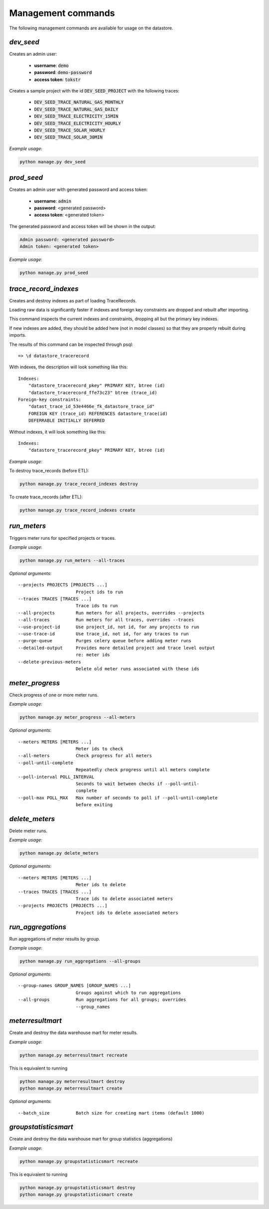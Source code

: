 Management commands
-------------------

The following management commands are available for usage on the datastore.

`dev_seed`
^^^^^^^^^^

Creates an admin user:

  - **username**: :code:`demo`
  - **password**: :code:`demo-password`
  - **access token**: :code:`tokstr`

Creates a sample project with the id :code:`DEV_SEED_PROJECT` with the
following traces:

  - :code:`DEV_SEED_TRACE_NATURAL_GAS_MONTHLY`
  - :code:`DEV_SEED_TRACE_NATURAL_GAS_DAILY`
  - :code:`DEV_SEED_TRACE_ELECTRICITY_15MIN`
  - :code:`DEV_SEED_TRACE_ELECTRICITY_HOURLY`
  - :code:`DEV_SEED_TRACE_SOLAR_HOURLY`
  - :code:`DEV_SEED_TRACE_SOLAR_30MIN`

*Example usage*:

.. code-block:: bash

    python manage.py dev_seed

`prod_seed`
^^^^^^^^^^^

Creates an admin user with generated password and access token:

  - **username**: :code:`admin`
  - **password**: <generated password>
  - **access token**: <generated token>

The generated password and access token will be shown in the output:

.. code-block:: bash

    Admin password: <generated password>
    Admin token: <generated token>

*Example usage*:

.. code-block:: bash

    python manage.py prod_seed

`trace_record_indexes`
^^^^^^^^^^^^^^^^^^^^^^

Creates and destroy indexes as part of loading TraceRecords.

Loading raw data is significantly faster if indexes and foreign key
constraints are dropped and rebuilt after importing.

This command inspects the current indexes and constraints, dropping all but the
primary key indexes.

If new indexes are added, they should be added here (not in model classes) so
that they are properly rebuilt during imports.

The results of this command can be inspected through psql::

    => \d datastore_tracerecord

With indexes, the description will look something like this::

    Indexes:
        "datastore_tracerecord_pkey" PRIMARY KEY, btree (id)
        "datastore_tracerecord_ffe73c23" btree (trace_id)
    Foreign-key constraints:
        "datast_trace_id_53e4466e_fk_datastore_trace_id"
        FOREIGN KEY (trace_id) REFERENCES datastore_trace(id)
        DEFERRABLE INITIALLY DEFERRED

Without indexes, it will look something like this::

    Indexes:
        "datastore_tracerecord_pkey" PRIMARY KEY, btree (id)

*Example usage*:

To destroy trace_records (before ETL):

.. code-block:: bash

    python manage.py trace_record_indexes destroy

To create trace_records (after ETL):

.. code-block:: bash

    python manage.py trace_record_indexes create

`run_meters`
^^^^^^^^^^^^

Triggers meter runs for specified projects or traces.

*Example usage*:

.. code-block:: bash

    python manage.py run_meters --all-traces

*Optional arguments*::

      --projects PROJECTS [PROJECTS ...]
                            Project ids to run
      --traces TRACES [TRACES ...]
                            Trace ids to run
      --all-projects        Run meters for all projects, overrides --projects
      --all-traces          Run meters for all traces, overrides --traces
      --use-project-id      Use project_id, not id, for any projects to run
      --use-trace-id        Use trace_id, not id, for any traces to run
      --purge-queue         Purges celery queue before adding meter runs
      --detailed-output     Provides more detailed project and trace level output
                            re: meter ids
      --delete-previous-meters
                            Delete old meter runs associated with these ids

`meter_progress`
^^^^^^^^^^^^^^^^

Check progress of one or more meter runs.

*Example usage*:

.. code-block:: bash

    python manage.py meter_progress --all-meters

*Optional arguments*::

      --meters METERS [METERS ...]
                            Meter ids to check
      --all-meters          Check progress for all meters
      --poll-until-complete
                            Repeatedly check progress until all meters complete
      --poll-interval POLL_INTERVAL
                            Seconds to wait between checks if --poll-until-
                            complete
      --poll-max POLL_MAX   Max number of seconds to poll if --poll-until-complete
                            before exiting

`delete_meters`
^^^^^^^^^^^^^^^

Delete meter runs.

*Example usage*:

.. code-block:: bash

    python manage.py delete_meters

*Optional arguments*::

      --meters METERS [METERS ...]
                            Meter ids to delete
      --traces TRACES [TRACES ...]
                            Trace ids to delete associated meters
      --projects PROJECTS [PROJECTS ...]
                            Project ids to delete associated meters

`run_aggregations`
^^^^^^^^^^^^^^^^^^

Run aggregations of meter results by group.

*Example usage*:

.. code-block:: bash

    python manage.py run_aggregations --all-groups

*Optional arguments*::

      --group-names GROUP_NAMES [GROUP_NAMES ...]
                            Groups against which to run aggregations
      --all-groups          Run aggregations for all groups; overrides
                            --group_names

`meterresultmart`
^^^^^^^^^^^^^^^^^

Create and destroy the data warehouse mart for meter results.

*Example usage*:

.. code-block:: bash

    python manage.py meterresultmart recreate

This is equivalent to running

.. code-block:: bash

    python manage.py meterresultmart destroy
    python manage.py meterresultmart create

*Optional arguments*::

      --batch_size          Batch size for creating mart items (default 1000)

`groupstatisticsmart`
^^^^^^^^^^^^^^^^^^^^^

Create and destroy the data warehouse mart for group statistics (aggregations)

*Example usage*:

.. code-block:: bash

    python manage.py groupstatisticsmart recreate

This is equivalent to running

.. code-block:: bash

    python manage.py groupstatisticsmart destroy
    python manage.py groupstatisticsmart create
